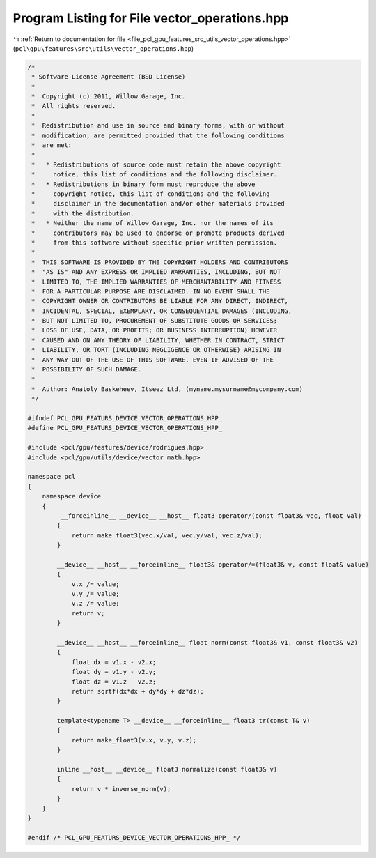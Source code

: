 
.. _program_listing_file_pcl_gpu_features_src_utils_vector_operations.hpp:

Program Listing for File vector_operations.hpp
==============================================

|exhale_lsh| :ref:`Return to documentation for file <file_pcl_gpu_features_src_utils_vector_operations.hpp>` (``pcl\gpu\features\src\utils\vector_operations.hpp``)

.. |exhale_lsh| unicode:: U+021B0 .. UPWARDS ARROW WITH TIP LEFTWARDS

.. code-block:: cpp

   /*
    * Software License Agreement (BSD License)
    *
    *  Copyright (c) 2011, Willow Garage, Inc.
    *  All rights reserved.
    *
    *  Redistribution and use in source and binary forms, with or without
    *  modification, are permitted provided that the following conditions
    *  are met:
    *
    *   * Redistributions of source code must retain the above copyright
    *     notice, this list of conditions and the following disclaimer.
    *   * Redistributions in binary form must reproduce the above
    *     copyright notice, this list of conditions and the following
    *     disclaimer in the documentation and/or other materials provided
    *     with the distribution.
    *   * Neither the name of Willow Garage, Inc. nor the names of its
    *     contributors may be used to endorse or promote products derived
    *     from this software without specific prior written permission.
    *
    *  THIS SOFTWARE IS PROVIDED BY THE COPYRIGHT HOLDERS AND CONTRIBUTORS
    *  "AS IS" AND ANY EXPRESS OR IMPLIED WARRANTIES, INCLUDING, BUT NOT
    *  LIMITED TO, THE IMPLIED WARRANTIES OF MERCHANTABILITY AND FITNESS
    *  FOR A PARTICULAR PURPOSE ARE DISCLAIMED. IN NO EVENT SHALL THE
    *  COPYRIGHT OWNER OR CONTRIBUTORS BE LIABLE FOR ANY DIRECT, INDIRECT,
    *  INCIDENTAL, SPECIAL, EXEMPLARY, OR CONSEQUENTIAL DAMAGES (INCLUDING,
    *  BUT NOT LIMITED TO, PROCUREMENT OF SUBSTITUTE GOODS OR SERVICES;
    *  LOSS OF USE, DATA, OR PROFITS; OR BUSINESS INTERRUPTION) HOWEVER
    *  CAUSED AND ON ANY THEORY OF LIABILITY, WHETHER IN CONTRACT, STRICT
    *  LIABILITY, OR TORT (INCLUDING NEGLIGENCE OR OTHERWISE) ARISING IN
    *  ANY WAY OUT OF THE USE OF THIS SOFTWARE, EVEN IF ADVISED OF THE
    *  POSSIBILITY OF SUCH DAMAGE.
    *
    *  Author: Anatoly Baskeheev, Itseez Ltd, (myname.mysurname@mycompany.com)
    */
   
   #ifndef PCL_GPU_FEATURS_DEVICE_VECTOR_OPERATIONS_HPP_
   #define PCL_GPU_FEATURS_DEVICE_VECTOR_OPERATIONS_HPP_
   
   #include <pcl/gpu/features/device/rodrigues.hpp>
   #include <pcl/gpu/utils/device/vector_math.hpp>
   
   namespace pcl
   {
       namespace device
       {       
            __forceinline__ __device__ __host__ float3 operator/(const float3& vec, float val)
           {
               return make_float3(vec.x/val, vec.y/val, vec.z/val);
           }
   
           __device__ __host__ __forceinline__ float3& operator/=(float3& v, const float& value)
           {
               v.x /= value;
               v.y /= value;
               v.z /= value;
               return v;
           }
                
           __device__ __host__ __forceinline__ float norm(const float3& v1, const float3& v2)
           {
               float dx = v1.x - v2.x;
               float dy = v1.y - v2.y;
               float dz = v1.z - v2.z;
               return sqrtf(dx*dx + dy*dy + dz*dz);
           }
           
           template<typename T> __device__ __forceinline__ float3 tr(const T& v)
           {
               return make_float3(v.x, v.y, v.z);
           }
   
           inline __host__ __device__ float3 normalize(const float3& v)
           {
               return v * inverse_norm(v);
           }
       }
   }
   
   #endif /* PCL_GPU_FEATURS_DEVICE_VECTOR_OPERATIONS_HPP_ */
